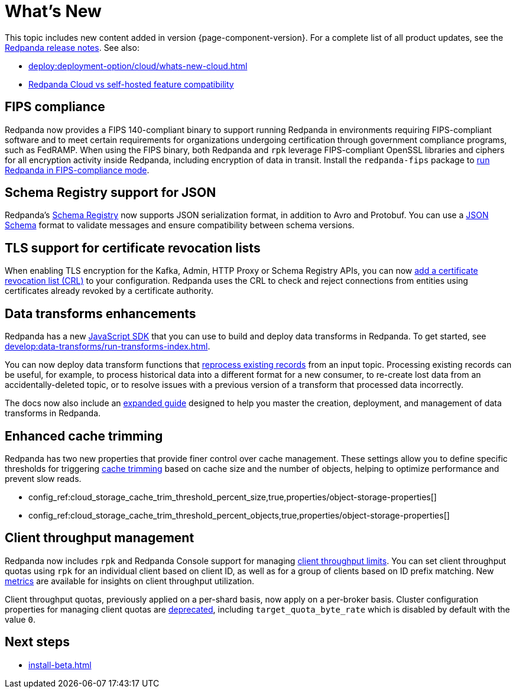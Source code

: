 = What's New
:description: Summary of new features and updates in the release.
:page-aliases: get-started:whats-new-233.adoc, get-started:whats-new-241.adoc

This topic includes new content added in version {page-component-version}. For a complete list of all product updates, see the https://github.com/redpanda-data/redpanda/releases/[Redpanda release notes^]. See also:

* xref:deploy:deployment-option/cloud/whats-new-cloud.adoc[]
* xref:deploy:deployment-option/cloud/cloud-overview.adoc#redpanda-cloud-vs-self-hosted-feature-compatibility[Redpanda Cloud vs self-hosted feature compatibility]

== FIPS compliance

Redpanda now provides a FIPS 140-compliant binary to support running Redpanda in environments requiring FIPS-compliant software and to meet certain requirements for organizations undergoing certification through government compliance programs, such as FedRAMP. When using the FIPS binary, both Redpanda and `rpk` leverage FIPS-compliant OpenSSL libraries and ciphers for all encryption activity inside Redpanda, including encryption of data in transit. Install the `redpanda-fips` package to xref:manage:security/fips-compliance.adoc[run Redpanda in FIPS-compliance mode].

== Schema Registry support for JSON

Redpanda's xref:manage:schema-reg/schema-reg-overview.adoc[Schema Registry] now supports JSON serialization format, in addition to Avro and Protobuf. You can use a https://json-schema.org/[JSON Schema^] format to validate messages and ensure compatibility between schema versions.

== TLS support for certificate revocation lists

When enabling TLS encryption for the Kafka, Admin, HTTP Proxy or Schema Registry APIs, you can now xref:manage:security/encryption.adoc[add a certificate revocation list (CRL)] to your configuration. Redpanda uses the CRL to check and reject connections from entities using certificates already revoked by a certificate authority.

== Data transforms enhancements

Redpanda has a new xref:reference:data-transforms/js/index.adoc[JavaScript SDK] that you can use to build and deploy data transforms in Redpanda. To get started, see xref:develop:data-transforms/run-transforms-index.adoc[].

You can now deploy data transform functions that xref:develop:data-transforms/deploy.adoc#reprocess[reprocess existing records] from an input topic. Processing existing records can be useful, for example, to process historical data into a different format for a new consumer, to re-create lost data from an accidentally-deleted topic, or to resolve issues with a previous version of a transform that processed data incorrectly.

The docs now also include an xref:develop:data-transforms/index.adoc[expanded guide] designed to help you master the creation, deployment, and management of data transforms in Redpanda.

== Enhanced cache trimming

Redpanda has two new properties that provide finer control over cache management. These settings allow you to define specific thresholds for triggering xref:manage:tiered-storage.adoc#cache-trimming[cache trimming] based on cache size and the number of objects, helping to optimize performance and prevent slow reads.

- config_ref:cloud_storage_cache_trim_threshold_percent_size,true,properties/object-storage-properties[]
- config_ref:cloud_storage_cache_trim_threshold_percent_objects,true,properties/object-storage-properties[]

== Client throughput management

Redpanda now includes `rpk` and Redpanda Console support for managing xref:manage:cluster-maintenance/manage-throughput.adoc#client-throughput-limits[client throughput limits]. You can set client throughput quotas using `rpk` for an individual client based on client ID, as well as for a group of clients based on ID prefix matching. New xref:manage:cluster-maintenance/manage-throughput.adoc#monitor-client-throughput[metrics] are available for insights on client throughput utilization.

Client throughput quotas, previously applied on a per-shard basis, now apply on a per-broker basis. Cluster configuration properties for managing client quotas are xref:upgrade:deprecated/index.adoc[deprecated], including `target_quota_byte_rate` which is disabled by default with the value `0`.

== Next steps

* xref:install-beta.adoc[]
